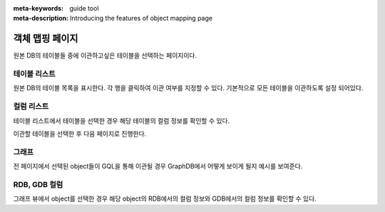 :meta-keywords: guide tool
:meta-description: Introducing the features of object mapping page

*******************************
객체 맵핑 페이지
*******************************

원본 DB의 테이블들 중에 이관하고싶은 테이블을 선택하는 페이지이다.

.. image:: R2D_image/dump_object_mapping.png

==============
테이블 리스트
==============

원본 DB의 테이블 목록을 표시한다. 각 행을 클릭하여 이관 여부를 지정할 수 있다.
기본적으로 모든 테이블을 이관하도록 설정 되어있다.

==============
컬럼 리스트
==============

테이블 리스트에서 테이블을 선택한 경우 해당 테이블의 컬럼 정보를 확인할 수 있다.

이관할 테이블을 선택한 후 다음 페이지로 진행한다.

.. image:: R2D_image/dump_mapping_page.png

=======
그래프
=======

전 페이지에서 선택된 object들이 GQL을 통해 이관될 경우 GraphDB에서 어떻게 보이게 될지 예시를 보여준다.

==================
RDB, GDB 컬럼
==================

그래프 뷰에서 object를 선택한 경우 해당 object의 RDB에서의 컬럼 정보와 GDB에서의 컬럼 정보를 확인할 수 있다.
